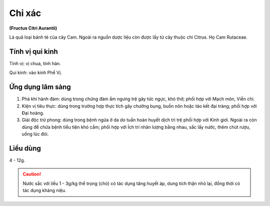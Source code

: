 .. _plants_chi_xac:

#######
Chỉ xác
#######

**(Fructus Citri Aurantii)**

Là quả loại bánh tẻ của cây Cam. Ngoài ra nguồn dược liệu còn được lấy
từ cây thuộc chi Citrus. Họ Cam Rutaceae.

Tính vị qui kinh
================

Tính vị: vị chua, tính hàn.

Qui kinh: vào kinh Phế Vị.

Ứng dụng lâm sàng
=================

#. Phá khí hành đàm: dùng trong chứng đàm ẩm ngưng trệ gây tức ngực, khó
   thở; phối hợp với Mạch môn, Viễn chí.
#. Kiện vị tiêu thực: dùng trong trường hợp thực tích gây chướng bụng,
   buồn nôn hoặc táo kết đại tràng; phối hợp với Đại hoàng.
#. Giải độc trừ phong: dùng trong bệnh ngứa ở da do tuần hoàn huyết dịch
   trì trệ phối hợp với Kinh giơi. Ngoài ra còn dùng để chữa bệnh tiểu
   tiện khó cầm; phối hợp với Ích trí nhân lượng bằng nhau, sắc lấy
   nước, thêm chút rượu, uống lúc đói.

Liều dùng
=========

4 - 12g.

.. caution::
   Nước sắc với liều 1 - 3g/kg thể trọng (chó) có tác
   dụng tăng huyết áp, dung tích thận nhỏ lại, đồng thời có tác dụng kháng
   niệu.
